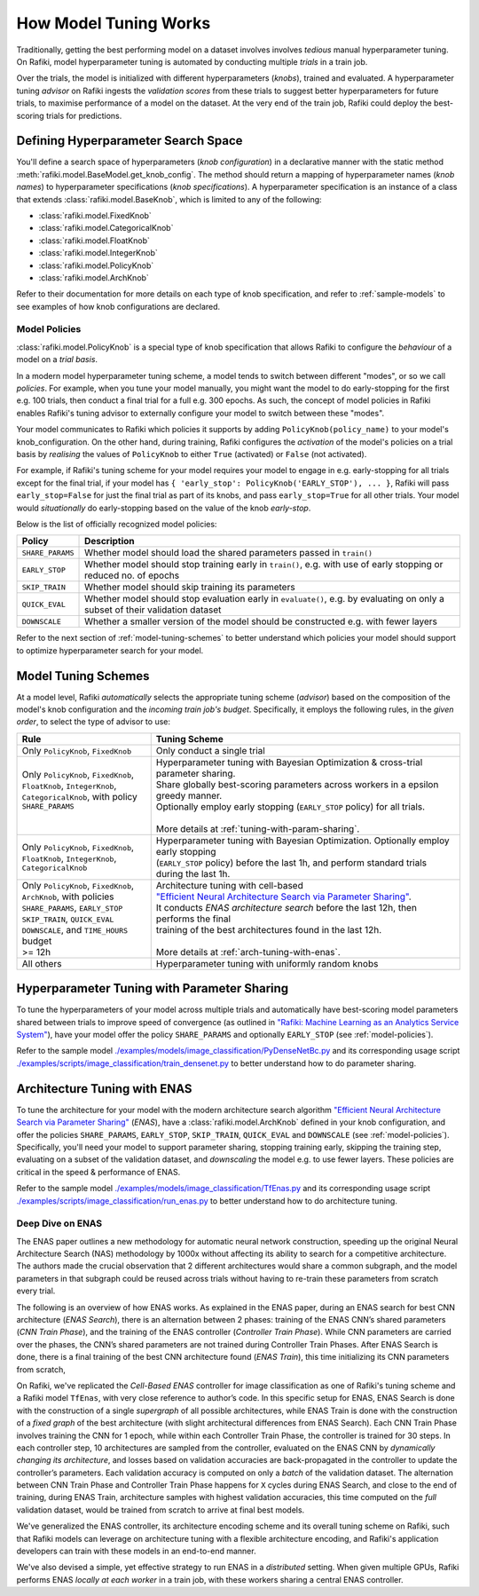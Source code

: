 
.. _`model-tuning`:

How Model Tuning Works
--------------------------------------------------------------------
Traditionally, getting the best performing model on a dataset involves involves *tedious* manual hyperparameter tuning.
On Rafiki, model hyperparameter tuning is automated by conducting multiple *trials* in a train job. 

Over the trials, the model is initialized with different hyperparameters (*knobs*), trained and evaluated.
A hyperparameter tuning *advisor* on Rafiki ingests the *validation scores* from these trials to suggest better hyperparameters for future trials,
to maximise performance of a model on the dataset.
At the very end of the train job, Rafiki could deploy the best-scoring trials for predictions.

Defining Hyperparameter Search Space
====================================================================
You'll define a search space of hyperparameters (*knob configuration*) in a declarative manner with the static method :meth:`rafiki.model.BaseModel.get_knob_config`.
The method should return a mapping of hyperparameter names (*knob names*) to hyperparameter specifications (*knob specifications*). 
A hyperparameter specification is an instance of a class that extends :class:`rafiki.model.BaseKnob`, which is limited to any of the following:

- :class:`rafiki.model.FixedKnob`
- :class:`rafiki.model.CategoricalKnob` 
- :class:`rafiki.model.FloatKnob`
- :class:`rafiki.model.IntegerKnob` 
- :class:`rafiki.model.PolicyKnob`
- :class:`rafiki.model.ArchKnob`

Refer to their documentation for more details on each type of knob specification, and refer to :ref:`sample-models` to see examples of 
how knob configurations are declared.

.. _`model-policies`:

Model Policies
^^^^^^^^^^^^^^^^^^^^^^^^^^^^^^^^^^^^^^^^^^^^^^^^^^^^^^^^^^^^^^^^^^^^
:class:`rafiki.model.PolicyKnob` is a special type of knob specification that allows Rafiki to configure the *behaviour* of a model on a *trial basis*.

In a modern model hyperparameter tuning scheme, a model tends to switch between different "modes", or so we call *policies*. For example,
when you tune your model manually, you might want the model to do early-stopping for the first e.g. 100 trials, then conduct a final trial for a full e.g. 300 epochs.
As such, the concept of model policies in Rafiki enables Rafiki's tuning advisor to externally configure your model to switch between these "modes".

Your model communicates to Rafiki which policies it supports by adding ``PolicyKnob(policy_name)`` to your model's knob_configuration. 
On the other hand, during training, Rafiki configures the *activation* of the model's policies on a trial basis 
by *realising* the values of ``PolicyKnob`` to either ``True`` (activated) or ``False`` (not activated).

For example, if Rafiki's tuning scheme for your model requires your model to engage in e.g. early-stopping for all trials except for the final trial, 
if your model has ``{ 'early_stop': PolicyKnob('EARLY_STOP'), ... }``, Rafiki will pass ``early_stop=False`` for just the final trial as part of its knobs, and 
pass ``early_stop=True`` for all other trials. Your model would *situationally* do early-stopping based on the value of the knob `early-stop`.

Below is the list of officially recognized model policies:

+------------------------------+--------------------------------------------------------------------------------------------------------------------+
| **Policy**                   | Description                                                                                                        |
+==============================+====================================================================================================================+
| ``SHARE_PARAMS``             | Whether model should load the shared parameters passed in ``train()``                                              | 
+------------------------------+--------------------------------------------------------------------------------------------------------------------+
| ``EARLY_STOP``               | Whether model should stop training early in ``train()``, e.g. with use of early stopping or reduced no. of epochs  |
+------------------------------+--------------------------------------------------------------------------------------------------------------------+
| ``SKIP_TRAIN``               | Whether model should skip training its parameters                                                                  |
+------------------------------+--------------------------------------------------------------------------------------------------------------------+
| ``QUICK_EVAL``               | Whether model should stop evaluation early in ``evaluate()``, e.g. by evaluating on only a subset of their         |
|                              | validation dataset                                                                                                 |
+------------------------------+--------------------------------------------------------------------------------------------------------------------+
| ``DOWNSCALE``                | Whether a smaller version of the model should be constructed e.g. with fewer layers                                |
+------------------------------+--------------------------------------------------------------------------------------------------------------------+

Refer to the next section of :ref:`model-tuning-schemes` to better understand which policies your model should support to optimize hyperparameter search for your model.

.. _`model-tuning-schemes`:

Model Tuning Schemes
====================================================================

At a model level, Rafiki *automatically* selects the appropriate tuning scheme (*advisor*) based on the composition of the model's knob configuration 
and the *incoming train job's budget*.
Specifically, it employs the following rules, in the *given order*, to select the type of advisor to use:

+-----------------------------------------------+-----------------------------------------------------------------------------------------------------------+
| **Rule**                                      | Tuning Scheme                                                                                             |
+===============================================+===================================================================+=======================================+
| | Only ``PolicyKnob``, ``FixedKnob``          | Only conduct a single trial                                                                               |
+-----------------------------------------------+-------------------------------------------------------------------+---------------------------------------+
| | Only ``PolicyKnob``, ``FixedKnob``,         | | Hyperparameter tuning with Bayesian Optimization & cross-trial parameter sharing.                       |
| | ``FloatKnob``, ``IntegerKnob``,             | | Share globally best-scoring parameters across workers in a epsilon greedy manner.                       |
| | ``CategoricalKnob``, with policy            | | Optionally employ early stopping (``EARLY_STOP`` policy) for all trials.                                |  
| | ``SHARE_PARAMS``                            | |                                                                                                         |
| |                                             | | More details at :ref:`tuning-with-param-sharing`.                                                       |
+-----------------------------------------------+-------------------------------------------------------------------+---------------------------------------+
| | Only ``PolicyKnob``, ``FixedKnob``,         | | Hyperparameter tuning with Bayesian Optimization. Optionally employ early stopping                      | 
| | ``FloatKnob``, ``IntegerKnob``,             | | (``EARLY_STOP`` policy) before the last 1h, and perform standard trials during the last 1h.             |
| | ``CategoricalKnob``                         |                                                                                                           |
+-----------------------------------------------+-------------------------------------------------------------------+---------------------------------------+
| | Only ``PolicyKnob``, ``FixedKnob``,         | | Architecture tuning with cell-based                                                                     |
| | ``ArchKnob``, with policies                 | | `"Efficient Neural Architecture Search via Parameter Sharing" <https://arxiv.org/abs/1802.03268>`_.     |
| | ``SHARE_PARAMS``, ``EARLY_STOP``            | | It conducts *ENAS architecture search* before the last 12h, then performs the final                     | 
| | ``SKIP_TRAIN``, ``QUICK_EVAL``              | | training of the best architectures found in the last 12h.                                               |
| | ``DOWNSCALE``, and ``TIME_HOURS`` budget    | |                                                                                                         |
| | >= 12h                                      | | More details at :ref:`arch-tuning-with-enas`.                                                           |
+-----------------------------------------------+-------------------------------------------------------------------+---------------------------------------+
| All others                                    | Hyperparameter tuning with uniformly random knobs                                                         |
+-----------------------------------------------+-------------------------------------------------------------------+---------------------------------------+

.. _`tuning-with-param-sharing`:

Hyperparameter Tuning with Parameter Sharing
====================================================================

To tune the hyperparameters of your model across multiple trials and automatically have best-scoring model parameters shared between trials
to improve speed of convergence (as outlined in `"Rafiki: Machine Learning as an Analytics Service System" <https://arxiv.org/pdf/1804.06087.pdf>`_),
have your model offer the policy ``SHARE_PARAMS`` and optionally ``EARLY_STOP`` (see :ref:`model-policies`).

Refer to the sample model `./examples/models/image_classification/PyDenseNetBc.py <https://github.com/nginyc/rafiki/tree/master/examples/models/image_classification/PyDenseNetBc.py>`_
and its corresponding usage script `./examples/scripts/image_classification/train_densenet.py  <https://github.com/nginyc/rafiki/tree/master/examples/scripts/image_classification/train_densenet.py>`_
to better understand how to do parameter sharing.

.. _`arch-tuning-with-enas`:

Architecture Tuning with ENAS
====================================================================

To tune the architecture for your model with the modern architecture search algorithm 
`"Efficient Neural Architecture Search via Parameter Sharing" <https://arxiv.org/abs/1802.03268>`_ (*ENAS*), 
have a :class:`rafiki.model.ArchKnob` defined in your knob configuration,
and offer the policies ``SHARE_PARAMS``, ``EARLY_STOP``, ``SKIP_TRAIN``, ``QUICK_EVAL`` and ``DOWNSCALE`` (see :ref:`model-policies`).
Specifically, you'll need your model to support parameter sharing, stopping training early, skipping the training step, evaluating
on a subset of the validation dataset, and *downscaling* the model e.g. to use fewer layers. These policies are critical in
the speed & performance of ENAS.

Refer to the sample model `./examples/models/image_classification/TfEnas.py <https://github.com/nginyc/rafiki/tree/master/examples/models/image_classification/TfEnas.py>`_
and its corresponding usage script `./examples/scripts/image_classification/run_enas.py <https://github.com/nginyc/rafiki/tree/master/examples/scripts/image_classification/run_enas.py>`_
to better understand how to do architecture tuning.

Deep Dive on ENAS 
^^^^^^^^^^^^^^^^^^^^^^^^^^^^^^^^^^^^^^^^^^^^^^^^^^^^^^^^^^^^^^^^^^^

The ENAS paper outlines a new methodology for automatic neural network construction, 
speeding up the original Neural Architecture Search (NAS) methodology by 1000x without affecting its ability to search for a competitive architecture. 
The authors made the crucial observation that 2 different architectures would share a common subgraph, 
and the model parameters in that subgraph could be reused across trials without having to re-train these parameters from scratch every trial. 

The following is an overview of how ENAS works.
As explained in the ENAS paper, during an ENAS search for best CNN architecture (*ENAS Search*), 
there is an alternation between 2 phases: training of the ENAS CNN’s shared parameters (*CNN Train Phase*), 
and the training of the ENAS controller (*Controller Train Phase*). While CNN parameters are carried over the phases, 
the CNN’s shared parameters are not trained during Controller Train Phases. 
After ENAS Search is done, there is a final training of the best CNN architecture found (*ENAS Train*), 
this time initializing its CNN parameters from scratch,

On Rafiki, we've replicated the *Cell-Based ENAS* controller for image classification as one of Rafiki's tuning scheme and
a Rafiki model ``TfEnas``, with very close reference to author’s code. In this specific setup for ENAS, 
ENAS Search is done with the construction of a single *supergraph* of all possible architectures, 
while ENAS Train is done with the construction of a *fixed graph* of the best architecture (with slight architectural differences from ENAS Search). 
Each CNN Train Phase involves training the CNN for 1 epoch, while within each Controller Train Phase, the controller is trained for 30 steps. 
In each controller step, 10 architectures are sampled from the controller, evaluated on the ENAS CNN by *dynamically changing its architecture*, 
and losses based on validation accuracies are back-propagated in the controller to update the controller’s parameters. 
Each validation accuracy is computed on only a *batch* of the validation dataset. 
The alternation between CNN Train Phase and Controller Train Phase happens for ``X`` cycles during ENAS Search, and close to 
the end of training, during ENAS Train, architecture samples with highest validation accuracies, this time computed on the *full* validation dataset, 
would be trained from scratch to arrive at final best models.

We've generalized the ENAS controller, its architecture encoding scheme and its overall tuning scheme on Rafiki, such that Rafiki models can 
leverage on architecture tuning with a flexible architecture encoding, and Rafiki's application developers can train with these models
in an end-to-end manner. 

We've also devised a simple, yet effective strategy to run ENAS in a *distributed* setting. When given multiple GPUs, Rafiki performs 
ENAS *locally at each worker* in a train job, with these workers sharing a central ENAS controller. 
